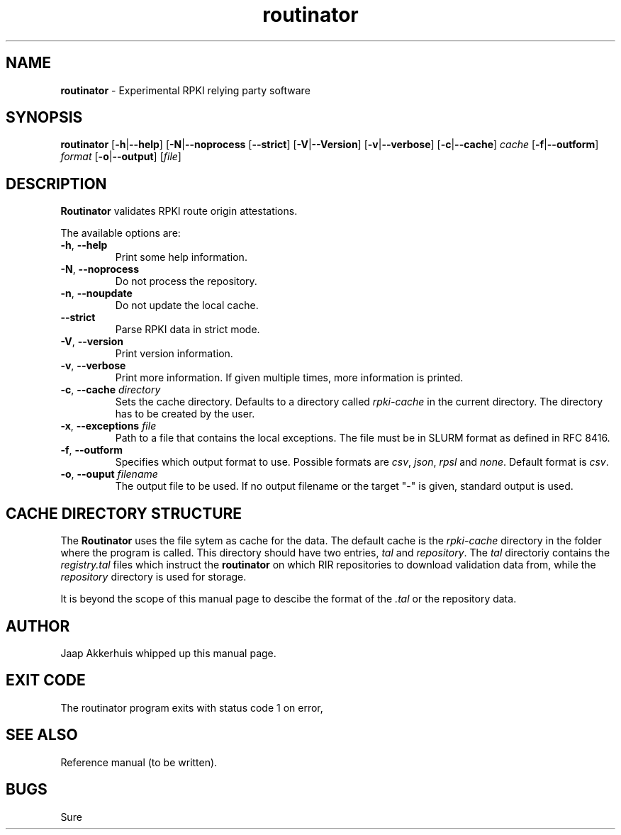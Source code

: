 .TH "routinator" "1" "July 31, 2018" "NLnet Labs" "routinator 0.1.0
.\"
.\" routinator.1 -- routinator DNS lookup utility
.\"
.\" Copyright (c) 2018, NLnet Labs. All rights reserved.
.\"
.\" See LICENSE for the license.
.\"
.\" Provicial manual page, need improvement so
.\" version etc is generated automagically
.\"
.SH "NAME"
.B routinator
\- Experimental RPKI relying party software
.SH "SYNOPSIS"
.B routinator
.RB [ \-h | \c
.BR \-\-help ] 
.RB [ \-N | \c
.BR \-\-noprocess
.RB [ \-\-strict ]
.RB [ \-V | \c
.BR \-\-Version ]
.RB [ \-v | \c
.BR \-\-verbose ]
.RB [ \-c | \c
.BR \-\-cache ]
.IR cache
.RB [ \-f | \c
.BR \-\-outform ]
.IR format
.RB [ \-o | \c
.BR \-\-output ]
.RI [ file ]
.SH "DESCRIPTION"
.B Routinator
validates RPKI route origin attestations.
.P
The available options are:
.TP
.BR \-h , " \-\-help"
Print some help information.
.TP
.BR \-N , " \-\-noprocess
Do not process the repository.
.TP
.BR \-n , " \-\-noupdate
Do not update the local cache.
.TP
.B \-\-strict
Parse RPKI data in strict mode.
.TP
.BR \-V , " \-\-version
Print version information.
.TP
.BR \-v , " \-\-verbose
Print more information.
If given multiple times, more information is
printed.
.TP
.BR \-c , " \-\-cache \fIdirectory
Sets the cache directory.
Defaults to a directory called
.I rpki\-cache
in the current directory.
The directory has to be created by the user.
.TP
.BR \-x , " \-\-exceptions \fIfile
Path to a file that contains the local exceptions.
The file must be in SLURM format as defined in RFC 8416.
.TP
.BR \-f , " \-\-outform
Specifies which output format to use.
Possible formats are
.IR csv ,
.IR json ,
.IR rpsl
and
.IR none .
Default format is
.IR csv .
.TP
.BR \-o , " \-\-ouput \fIfilename
The output file to be used.
If no output filename or the target "-" is given, standard output is used.
.SH CACHE DIRECTORY STRUCTURE
.\" This description is actually something that should
.\" be covered by a reference manual.
The
.B
Routinator
uses the
.UX
file sytem as cache for the data.
The default cache is the
.I rpki-cache
directory in the folder where the program is called.
This directory should have two entries,
.IR tal
and
.IR repository .
The
.I tal
directoriy contains the
.I registry.tal
files which instruct the
.B routinator
on which RIR repositories to download validation data from, while the
.I repository
directory is used for storage.
.P
It is beyond the scope of this manual page
to descibe the format of the 
.I \&.tal
or the repository data.
.SH AUTHOR
.P
Jaap Akkerhuis whipped up this manual page.
.SH "EXIT CODE"
The routinator program exits with status code 1 on error, 
.SH "SEE ALSO"
.P
Reference manual (to be written).
.SH BUGS
Sure

